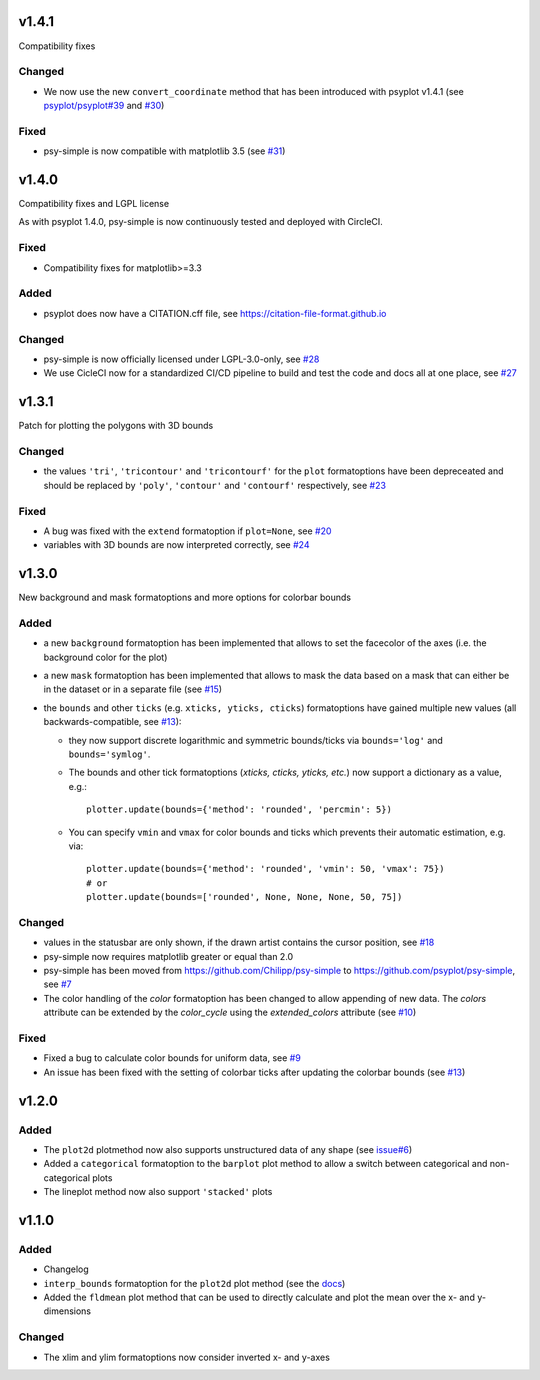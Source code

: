 v1.4.1
======
Compatibility fixes

Changed
-------
- We now use the new ``convert_coordinate`` method that has been introduced
  with psyplot v1.4.1 (see
  `psyplot/psyplot#39 <https://github.com/psyplot/psyplot/pull/39>`__ and
  `#30 <https://github.com/psyplot/psy-simple/pull/30>`__)

Fixed
-----
- psy-simple is now compatible with matplotlib 3.5 (see
  `#31 <https://github.com/psyplot/psy-simple/pull/31>`__)

v1.4.0
======
Compatibility fixes and LGPL license

As with psyplot 1.4.0, psy-simple is now continuously tested and deployed with
CircleCI.

Fixed
-----
- Compatibility fixes for matplotlib>=3.3

Added
-----
- psyplot does now have a CITATION.cff file, see https://citation-file-format.github.io

Changed
-------
- psy-simple is now officially licensed under LGPL-3.0-only,
  see `#28 <https://github.com/psyplot/psy-simple/pull/28>`__
- We use CicleCI now for a standardized CI/CD pipeline to build and test
  the code and docs all at one place, see `#27 <https://github.com/psyplot/psy-simple/pull/27>`__


v1.3.1
======
Patch for plotting the polygons with 3D bounds

Changed
-------
* the values ``'tri'``, ``'tricontour'`` and ``'tricontourf'`` for the ``plot``
  formatoptions have been depreceated and should be replaced by ``'poly'``,
  ``'contour'`` and ``'contourf'`` respectively, see
  `#23 <https://github.com/psyplot/psy-simple/pull/23>`__

Fixed
-----
* A bug was fixed with the ``extend`` formatoption if ``plot=None``, see
  `#20 <https://github.com/psyplot/psy-simple/pull/20>`__
* variables with 3D bounds are now interpreted correctly, see
  `#24 <https://github.com/psyplot/psy-simple/pull/24>`__

v1.3.0
======
New background and mask formatoptions and more options for colorbar bounds

Added
-----
* a new ``background`` formatoption has been implemented that allows to set the
  facecolor of the axes (i.e. the background color for the plot)
* a new ``mask`` formatoption has been implemented that allows to mask the
  data based on a mask that can either be in the dataset or in a separate
  file (see `#15 <https://github.com/psyplot/psy-simple/pull/15>`__)
* the ``bounds`` and other ``ticks`` (e.g. ``xticks, yticks, cticks``)
  formatoptions have gained multiple new  values (all backwards-compatible, see
  `#13 <https://github.com/psyplot/psy-simple/pull/13>`__):

  * they now support discrete logarithmic and symmetric bounds/ticks via
    ``bounds='log'`` and ``bounds='symlog'``.
  * The bounds and other tick formatoptions (`xticks, cticks, yticks, etc.`) now
    support a dictionary as a value, e.g.::

        plotter.update(bounds={'method': 'rounded', 'percmin': 5})
  * You can specify ``vmin`` and ``vmax`` for color bounds and ticks which
    prevents their automatic estimation, e.g. via::

        plotter.update(bounds={'method': 'rounded', 'vmin': 50, 'vmax': 75})
        # or
        plotter.update(bounds=['rounded', None, None, None, 50, 75])

Changed
-------
* values in the statusbar are only shown, if the drawn artist contains the
  cursor position, see `#18 <https://github.com/psyplot/psy-simple/pull/18>`__
* psy-simple now requires matplotlib greater or equal than 2.0
* psy-simple has been moved from https://github.com/Chilipp/psy-simple to https://github.com/psyplot/psy-simple,
  see `#7 <https://github.com/psyplot/psy-simple/pull/7>`__
* The color handling of the `color` formatoption has been changed to allow
  appending of new data. The `colors` attribute can be extended by the
  `color_cycle` using the `extended_colors` attribute (see
  `#10 <https://github.com/psyplot/psy-simple/pull/10>`__)

Fixed
-----
* Fixed a bug to calculate color bounds for uniform data,
  see `#9 <https://github.com/psyplot/psy-simple/pull/9>`__
* An issue has been fixed with the setting of colorbar ticks after updating
  the colorbar bounds (see `#13 <https://github.com/psyplot/psy-simple/pull/13>`__)


v1.2.0
======
Added
-----
* The ``plot2d`` plotmethod now also supports unstructured data of any shape
  (see `issue#6 <https://github.com/psyplot/psyplot/issues/6>`__)
* Added a ``categorical`` formatoption to the ``barplot`` plot method to allow
  a switch between categorical and non-categorical plots
* The lineplot method now also support ``'stacked'`` plots

v1.1.0
======
Added
-----
* Changelog
* ``interp_bounds`` formatoption for the ``plot2d`` plot method (see the
  `docs <https://psyplot.github.io/psy-simple/api/psy_simple.plotters.html#psy_simple.plotters.Simple2DPlotter.interp_bounds>`__)
* Added the ``fldmean`` plot method that can be used to directly calculate and
  plot the mean over the x- and y-dimensions

Changed
-------
* The xlim and ylim formatoptions now consider inverted x- and y-axes
